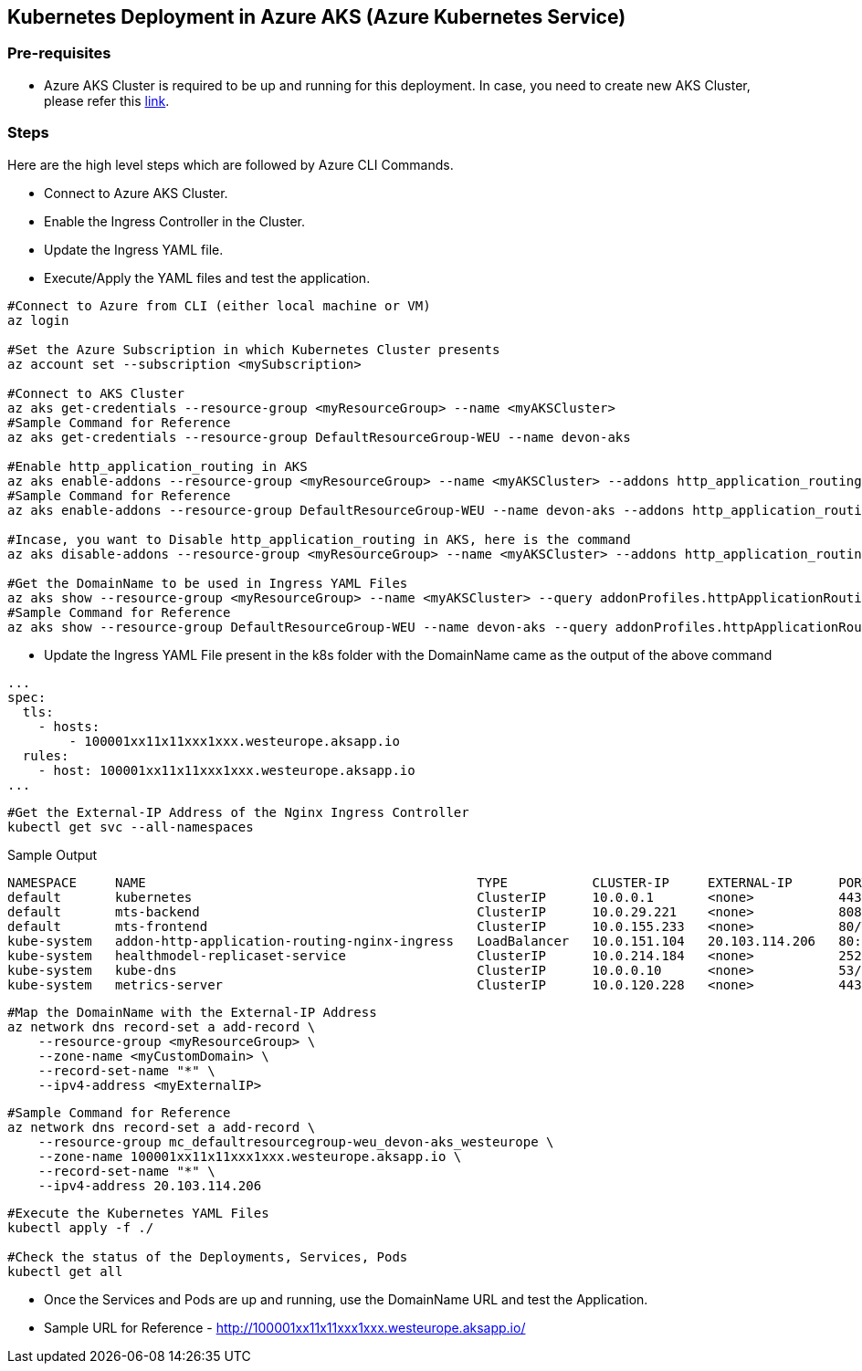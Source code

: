 == Kubernetes Deployment in Azure AKS (Azure Kubernetes Service)

=== Pre-requisites
* Azure AKS Cluster is required to be up and running for this deployment. In case, you need to create new AKS Cluster, please refer this link:https://docs.microsoft.com/en-us/azure/aks/kubernetes-walkthrough-portal[link].

=== Steps
Here are the high level steps which are followed by Azure CLI Commands.

* Connect to Azure AKS Cluster.
* Enable the Ingress Controller in the Cluster.
* Update the Ingress YAML file.
* Execute/Apply the YAML files and test the application.

```
#Connect to Azure from CLI (either local machine or VM)
az login

#Set the Azure Subscription in which Kubernetes Cluster presents
az account set --subscription <mySubscription>

#Connect to AKS Cluster
az aks get-credentials --resource-group <myResourceGroup> --name <myAKSCluster>
#Sample Command for Reference
az aks get-credentials --resource-group DefaultResourceGroup-WEU --name devon-aks

#Enable http_application_routing in AKS
az aks enable-addons --resource-group <myResourceGroup> --name <myAKSCluster> --addons http_application_routing
#Sample Command for Reference
az aks enable-addons --resource-group DefaultResourceGroup-WEU --name devon-aks --addons http_application_routing

#Incase, you want to Disable http_application_routing in AKS, here is the command
az aks disable-addons --resource-group <myResourceGroup> --name <myAKSCluster> --addons http_application_routing

#Get the DomainName to be used in Ingress YAML Files
az aks show --resource-group <myResourceGroup> --name <myAKSCluster> --query addonProfiles.httpApplicationRouting.config.HTTPApplicationRoutingZoneName -o table
#Sample Command for Reference
az aks show --resource-group DefaultResourceGroup-WEU --name devon-aks --query addonProfiles.httpApplicationRouting.config.HTTPApplicationRoutingZoneName -o table
```
* Update the Ingress YAML File present in the k8s folder with the DomainName came as the output of the above command

```
...
spec:
  tls:
    - hosts:
        - 100001xx11x11xxx1xxx.westeurope.aksapp.io
  rules:
    - host: 100001xx11x11xxx1xxx.westeurope.aksapp.io
...
```
```
#Get the External-IP Address of the Nginx Ingress Controller
kubectl get svc --all-namespaces
```
Sample Output
```
NAMESPACE     NAME                                           TYPE           CLUSTER-IP     EXTERNAL-IP      PORT(S)                      AGE
default       kubernetes                                     ClusterIP      10.0.0.1       <none>           443/TCP                      4d4h
default       mts-backend                                    ClusterIP      10.0.29.221    <none>           8081/TCP                     4d4h
default       mts-frontend                                   ClusterIP      10.0.155.233   <none>           80/TCP                       4d4h
kube-system   addon-http-application-routing-nginx-ingress   LoadBalancer   10.0.151.104   20.103.114.206   80:30679/TCP,443:32259/TCP   4d4h
kube-system   healthmodel-replicaset-service                 ClusterIP      10.0.214.184   <none>           25227/TCP                    4d4h
kube-system   kube-dns                                       ClusterIP      10.0.0.10      <none>           53/UDP,53/TCP                4d4h
kube-system   metrics-server                                 ClusterIP      10.0.120.228   <none>           443/TCP                      4d4h
```
```
#Map the DomainName with the External-IP Address
az network dns record-set a add-record \
    --resource-group <myResourceGroup> \
    --zone-name <myCustomDomain> \
    --record-set-name "*" \
    --ipv4-address <myExternalIP>
```
```
#Sample Command for Reference
az network dns record-set a add-record \
    --resource-group mc_defaultresourcegroup-weu_devon-aks_westeurope \
    --zone-name 100001xx11x11xxx1xxx.westeurope.aksapp.io \
    --record-set-name "*" \
    --ipv4-address 20.103.114.206
```

```
#Execute the Kubernetes YAML Files
kubectl apply -f ./

#Check the status of the Deployments, Services, Pods
kubectl get all
```
* Once the Services and Pods are up and running, use the DomainName URL and test the Application. 
* Sample URL for Reference - http://100001xx11x11xxx1xxx.westeurope.aksapp.io/
